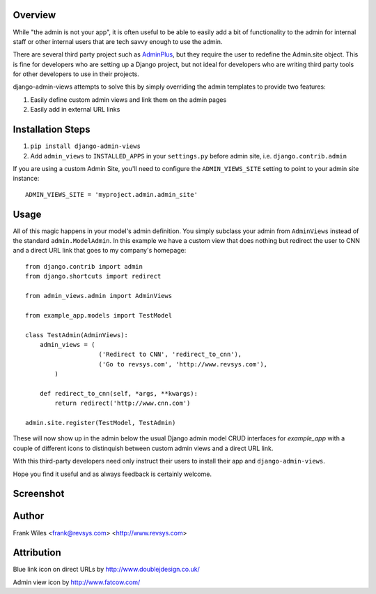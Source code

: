 Overview
========

While "the admin is not your app", it is often useful to be able to easily add
a bit of functionality to the admin for internal staff or other internal users
that are tech savvy enough to use the admin.

There are several third party project such as
`AdminPlus <https://github.com/jsocol/django-adminplus>`_, but they require the
user to redefine the Admin.site object.  This is fine for developers who are
setting up a Django project, but not ideal for developers who are writing
third party tools for other developers to use in their projects.

django-admin-views attempts to solve this by simply overriding the admin
templates to provide two features:

1. Easily define custom admin views and link them on the admin pages
2. Easily add in external URL links

Installation Steps
==================

1. ``pip install django-admin-views``

2. Add ``admin_views`` to ``INSTALLED_APPS`` in your ``settings.py`` before admin site, i.e. ``django.contrib.admin``

If you are using a custom Admin Site, you'll need to configure the ``ADMIN_VIEWS_SITE`` setting to point to your admin site instance::

    ADMIN_VIEWS_SITE = 'myproject.admin.admin_site'

Usage
=====

All of this magic happens in your model's admin definition.  You simply subclass your
admin from ``AdminViews`` instead of the standard ``admin.ModelAdmin``.
In this example we have a custom view that does nothing but redirect the user to CNN
and a direct URL link that goes to my company's homepage::

    from django.contrib import admin
    from django.shortcuts import redirect

    from admin_views.admin import AdminViews

    from example_app.models import TestModel

    class TestAdmin(AdminViews):
        admin_views = (
                        ('Redirect to CNN', 'redirect_to_cnn'),
                        ('Go to revsys.com', 'http://www.revsys.com'),
            )

        def redirect_to_cnn(self, *args, **kwargs):
            return redirect('http://www.cnn.com')

    admin.site.register(TestModel, TestAdmin)

These will now show up in the admin below the usual Django admin model CRUD interfaces
for `example_app` with a couple of different icons to distinquish between custom admin
views and a direct URL link.

With this third-party developers need only instruct their users to install their app
and ``django-admin-views``.

Hope you find it useful and as always feedback is certainly welcome.

Screenshot
==========

.. image:: https://raw.githubusercontent.com/frankwiles/django-admin-views/master/example_project/example-screenshot.png

Author
======
Frank Wiles <frank@revsys.com> <http://www.revsys.com>

Attribution
===========
Blue link icon on direct URLs by http://www.doublejdesign.co.uk/

Admin view icon by http://www.fatcow.com/

